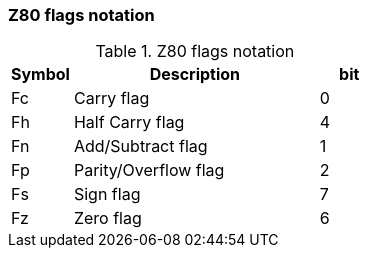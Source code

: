 // z80_flags_notation.adoc

// This file is part of Solo Forth
// http://programandala.net/en.program.solo_forth.html

// By Marcos Cruz (programandala.net), 2017, 2018, 2020.

// Last modified: 202012112026.
// See change log at the end of the file.

=== Z80 flags notation

[cols="1,4,1",id="_stacknotationforz80flags"]
.Z80 flags notation
|===
| Symbol | Description          | bit

| Fc     | Carry flag           | 0
| Fh     | Half Carry flag      | 4
| Fn     | Add/Subtract flag    | 1
| Fp     | Parity/Overflow flag | 2
| Fs     | Sign flag            | 7
| Fz     | Zero flag            | 6
|===

// =============================================================
// Change log

// 2017-03-11: Start.
//
// 2018-07-22: Adjust the width of table columns.
//
// 2020-07-12: Modify the markup of the table title.
